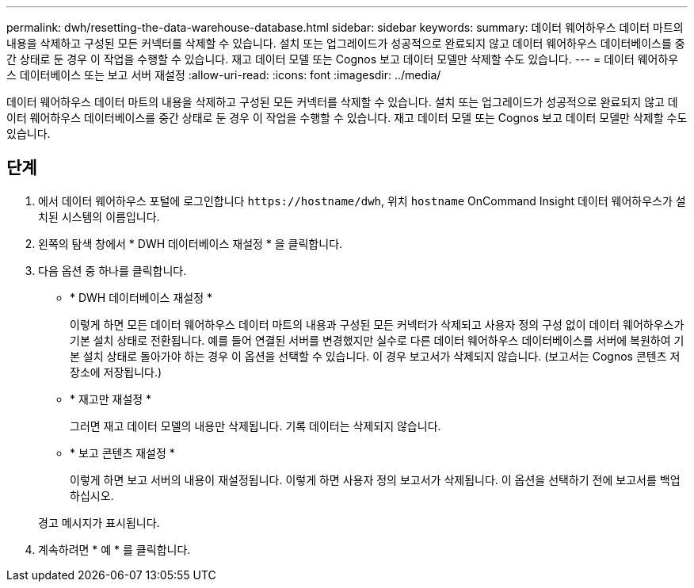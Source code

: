 ---
permalink: dwh/resetting-the-data-warehouse-database.html 
sidebar: sidebar 
keywords:  
summary: 데이터 웨어하우스 데이터 마트의 내용을 삭제하고 구성된 모든 커넥터를 삭제할 수 있습니다. 설치 또는 업그레이드가 성공적으로 완료되지 않고 데이터 웨어하우스 데이터베이스를 중간 상태로 둔 경우 이 작업을 수행할 수 있습니다. 재고 데이터 모델 또는 Cognos 보고 데이터 모델만 삭제할 수도 있습니다. 
---
= 데이터 웨어하우스 데이터베이스 또는 보고 서버 재설정
:allow-uri-read: 
:icons: font
:imagesdir: ../media/


[role="lead"]
데이터 웨어하우스 데이터 마트의 내용을 삭제하고 구성된 모든 커넥터를 삭제할 수 있습니다. 설치 또는 업그레이드가 성공적으로 완료되지 않고 데이터 웨어하우스 데이터베이스를 중간 상태로 둔 경우 이 작업을 수행할 수 있습니다. 재고 데이터 모델 또는 Cognos 보고 데이터 모델만 삭제할 수도 있습니다.



== 단계

. 에서 데이터 웨어하우스 포털에 로그인합니다 `+https://hostname/dwh+`, 위치 `hostname` OnCommand Insight 데이터 웨어하우스가 설치된 시스템의 이름입니다.
. 왼쪽의 탐색 창에서 * DWH 데이터베이스 재설정 * 을 클릭합니다.
. 다음 옵션 중 하나를 클릭합니다.
+
** * DWH 데이터베이스 재설정 *
+
이렇게 하면 모든 데이터 웨어하우스 데이터 마트의 내용과 구성된 모든 커넥터가 삭제되고 사용자 정의 구성 없이 데이터 웨어하우스가 기본 설치 상태로 전환됩니다. 예를 들어 연결된 서버를 변경했지만 실수로 다른 데이터 웨어하우스 데이터베이스를 서버에 복원하여 기본 설치 상태로 돌아가야 하는 경우 이 옵션을 선택할 수 있습니다. 이 경우 보고서가 삭제되지 않습니다. (보고서는 Cognos 콘텐츠 저장소에 저장됩니다.)

** * 재고만 재설정 *
+
그러면 재고 데이터 모델의 내용만 삭제됩니다. 기록 데이터는 삭제되지 않습니다.

** * 보고 콘텐츠 재설정 *
+
이렇게 하면 보고 서버의 내용이 재설정됩니다. 이렇게 하면 사용자 정의 보고서가 삭제됩니다. 이 옵션을 선택하기 전에 보고서를 백업하십시오.



+
경고 메시지가 표시됩니다.

. 계속하려면 * 예 * 를 클릭합니다.

